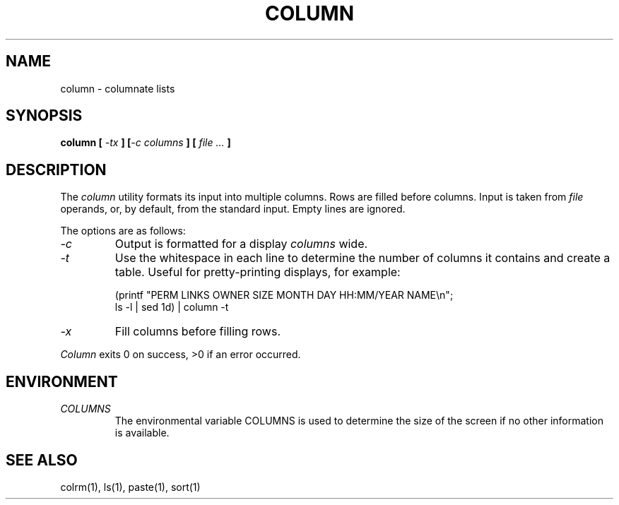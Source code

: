 .\" Copyright (c) 1989 The Regents of the University of California.
.\" All rights reserved.
.\"
.\" Redistribution and use in source and binary forms are permitted
.\" provided that the above copyright notice and this paragraph are
.\" duplicated in all such forms and that any documentation,
.\" advertising materials, and other materials related to such
.\" distribution and use acknowledge that the software was developed
.\" by the University of California, Berkeley.  The name of the
.\" University may not be used to endorse or promote products derived
.\" from this software without specific prior written permission.
.\" THIS SOFTWARE IS PROVIDED ``AS IS'' AND WITHOUT ANY EXPRESS OR
.\" IMPLIED WARRANTIES, INCLUDING, WITHOUT LIMITATION, THE IMPLIED
.\" WARRANTIES OF MERCHANTABILITY AND FITNESS FOR A PARTICULAR PURPOSE.
.\"
.\"	@(#)column.1	5.2 (Berkeley) %G%
.\"
.UC 7
.TH COLUMN 1 ""
.UC 1
.SH NAME
column \- columnate lists
.SH SYNOPSIS
\fBcolumn [ \fI-tx\fB ] [\fI-c columns\fB ] [ \fIfile ...\fB ]
.ft R
.SH DESCRIPTION
The
.I column
utility formats its input into multiple columns.
Rows are filled before columns.
Input is taken from
.I file
operands, or, by default, from the standard input.
Empty lines are ignored.
.PP
The options are as follows:
.TP
.I \-c
Output is formatted for a display
.I columns
wide.
.TP
.I \-t
Use the whitespace in each line to determine the number of columns
it contains and create a table.
Useful for pretty-printing displays, for example:
.sp
(printf "PERM LINKS OWNER SIZE MONTH DAY HH:MM/YEAR NAME\en";
.br
ls -l | sed 1d) | column -t
.TP
.I \-x
Fill columns before filling rows.
.PP
.I Column
exits 0 on success, >0 if an error occurred.
.SH ENVIRONMENT
.TP
.I COLUMNS
The environmental variable COLUMNS is used to determine the size of
the screen if no other information is available.
.SH "SEE ALSO"
colrm(1), ls(1), paste(1), sort(1)
